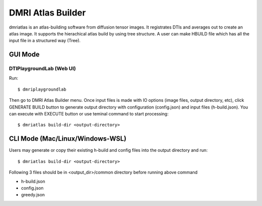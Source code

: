 =======================
DMRI Atlas Builder
=======================

dmriatlas is an atlas-building software from diffusion tensor images. It registrates DTIs and averages out to create an atlas image. It supports the hierachical atlas build by using tree structure. A user can make HBUILD file which has all the input file in a structured way (Tree). 

.. image:: _static/dmriatlas_ui.png

GUI Mode
====================

DTIPlaygroundLab (Web UI)
~~~~~~~~~~~~~~~~~~~~~~~~~~~~

Run::    

    $ dmriplaygroundlab

Then go to DMRI Atlas Builder menu. Once input files is made with IO options (image files, output directory, etc), click GENERATE BUILD button to generate output directory with configuration (config.json) and input files (h-build.json). You can execute with EXECUTE button or use teminal command to start processing::

    $ dmriatlas build-dir <output-directory>


CLI Mode (Mac/Linux/Windows-WSL)
==================================

Users may generate or copy their existing h-build and config files into the output directory and run::

    $ dmriatlas build-dir <output-directory>


Following 3 files should be in <output_dir>/common  directory before running above command

* h-build.json
* config.json
* greedy.json